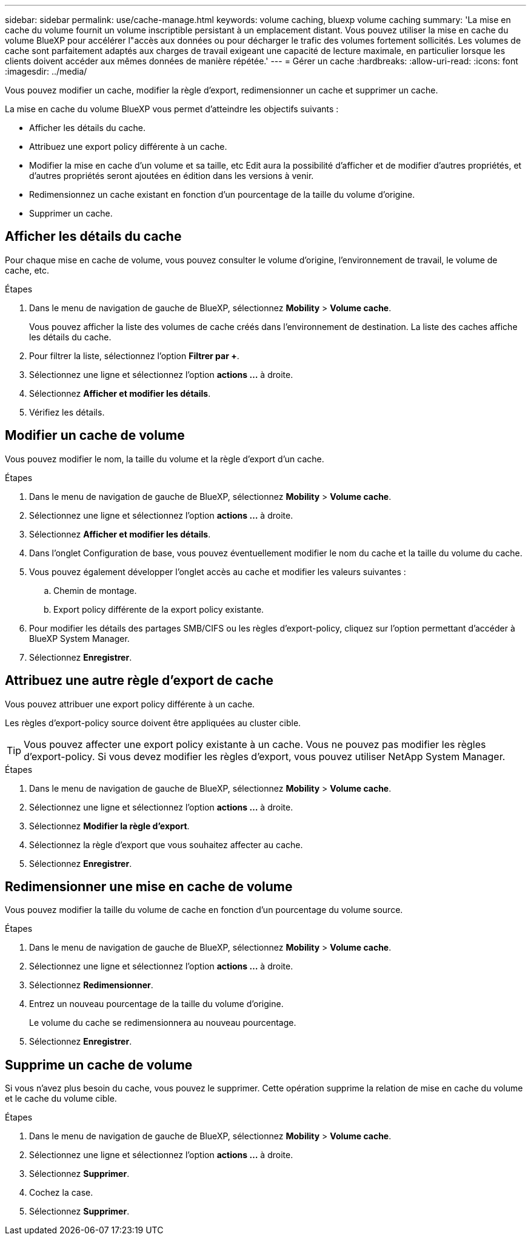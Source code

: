 ---
sidebar: sidebar 
permalink: use/cache-manage.html 
keywords: volume caching, bluexp volume caching 
summary: 'La mise en cache du volume fournit un volume inscriptible persistant à un emplacement distant. Vous pouvez utiliser la mise en cache du volume BlueXP pour accélérer l"accès aux données ou pour décharger le trafic des volumes fortement sollicités. Les volumes de cache sont parfaitement adaptés aux charges de travail exigeant une capacité de lecture maximale, en particulier lorsque les clients doivent accéder aux mêmes données de manière répétée.' 
---
= Gérer un cache
:hardbreaks:
:allow-uri-read: 
:icons: font
:imagesdir: ../media/


[role="lead"]
Vous pouvez modifier un cache, modifier la règle d'export, redimensionner un cache et supprimer un cache.

La mise en cache du volume BlueXP vous permet d'atteindre les objectifs suivants :

* Afficher les détails du cache.
* Attribuez une export policy différente à un cache.
* Modifier la mise en cache d'un volume et sa taille, etc Edit aura la possibilité d'afficher et de modifier d'autres propriétés, et d'autres propriétés seront ajoutées en édition dans les versions à venir.
* Redimensionnez un cache existant en fonction d'un pourcentage de la taille du volume d'origine.
* Supprimer un cache.




== Afficher les détails du cache

Pour chaque mise en cache de volume, vous pouvez consulter le volume d'origine, l'environnement de travail, le volume de cache, etc.

.Étapes
. Dans le menu de navigation de gauche de BlueXP, sélectionnez *Mobility* > *Volume cache*.
+
Vous pouvez afficher la liste des volumes de cache créés dans l'environnement de destination. La liste des caches affiche les détails du cache.

. Pour filtrer la liste, sélectionnez l'option *Filtrer par +*.
. Sélectionnez une ligne et sélectionnez l'option *actions …* à droite.
. Sélectionnez *Afficher et modifier les détails*.
. Vérifiez les détails.




== Modifier un cache de volume

Vous pouvez modifier le nom, la taille du volume et la règle d'export d'un cache.

.Étapes
. Dans le menu de navigation de gauche de BlueXP, sélectionnez *Mobility* > *Volume cache*.
. Sélectionnez une ligne et sélectionnez l'option *actions …* à droite.
. Sélectionnez *Afficher et modifier les détails*.
. Dans l'onglet Configuration de base, vous pouvez éventuellement modifier le nom du cache et la taille du volume du cache.
. Vous pouvez également développer l'onglet accès au cache et modifier les valeurs suivantes :
+
.. Chemin de montage.
.. Export policy différente de la export policy existante.


. Pour modifier les détails des partages SMB/CIFS ou les règles d'export-policy, cliquez sur l'option permettant d'accéder à BlueXP System Manager.
. Sélectionnez *Enregistrer*.




== Attribuez une autre règle d'export de cache

Vous pouvez attribuer une export policy différente à un cache.

Les règles d'export-policy source doivent être appliquées au cluster cible.


TIP: Vous pouvez affecter une export policy existante à un cache. Vous ne pouvez pas modifier les règles d'export-policy. Si vous devez modifier les règles d'export, vous pouvez utiliser NetApp System Manager.

.Étapes
. Dans le menu de navigation de gauche de BlueXP, sélectionnez *Mobility* > *Volume cache*.
. Sélectionnez une ligne et sélectionnez l'option *actions …* à droite.
. Sélectionnez *Modifier la règle d'export*.
. Sélectionnez la règle d'export que vous souhaitez affecter au cache.
. Sélectionnez *Enregistrer*.




== Redimensionner une mise en cache de volume

Vous pouvez modifier la taille du volume de cache en fonction d'un pourcentage du volume source.

.Étapes
. Dans le menu de navigation de gauche de BlueXP, sélectionnez *Mobility* > *Volume cache*.
. Sélectionnez une ligne et sélectionnez l'option *actions …* à droite.
. Sélectionnez *Redimensionner*.
. Entrez un nouveau pourcentage de la taille du volume d'origine.
+
Le volume du cache se redimensionnera au nouveau pourcentage.

. Sélectionnez *Enregistrer*.




== Supprime un cache de volume

Si vous n'avez plus besoin du cache, vous pouvez le supprimer. Cette opération supprime la relation de mise en cache du volume et le cache du volume cible.

.Étapes
. Dans le menu de navigation de gauche de BlueXP, sélectionnez *Mobility* > *Volume cache*.
. Sélectionnez une ligne et sélectionnez l'option *actions …* à droite.
. Sélectionnez *Supprimer*.
. Cochez la case.
. Sélectionnez *Supprimer*.

